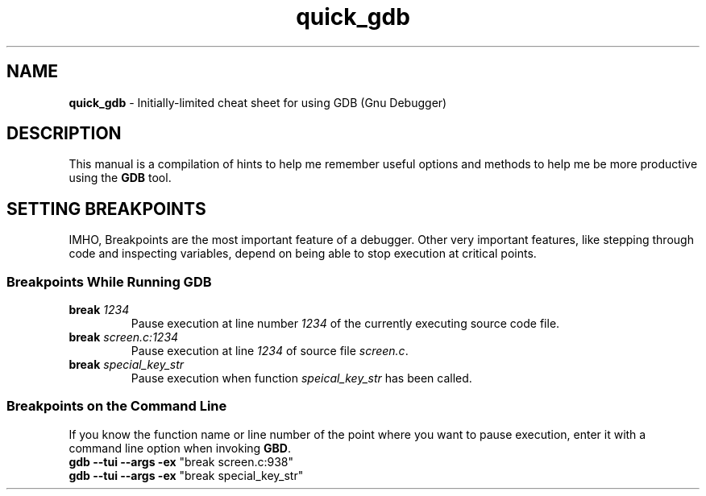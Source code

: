 .TH quick_gdb 7 "Miscellaneous Manual"
.SH NAME
.B quick_gdb
\- Initially-limited cheat sheet for using GDB (Gnu Debugger)
.SH DESCRIPTION
.PP
This manual is a compilation of hints to help me remember useful
options and methods to help me be more productive using the
.B GDB
tool.
.SH SETTING BREAKPOINTS
.PP
IMHO, Breakpoints are the most important feature of a debugger.
Other very important features, like stepping through code and
inspecting variables, depend on being able to stop execution at
critical points.
.SS Breakpoints While Running GDB
.TP
.BI break " 1234"
Pause execution at line number
.I 1234
of the currently executing source code file.
.TP
.BI break " screen.c:1234"
Pause execution at line
.I 1234
of source file
.IR screen.c .
.TP
.BI break " special_key_str"
Pause execution when function
.I speical_key_str
has been called.
.SS Breakpoints on the Command Line
.PP
If you know the function name or line number of the point where you
want to pause execution, enter it with a command line option when
invoking
.BR GBD .
.TP
.BR "gdb --tui --args -ex " "\(dqbreak screen.c:938\(dq"
.TQ
.BR "gdb --tui --args -ex " "\(dqbreak special_key_str\(dq"
